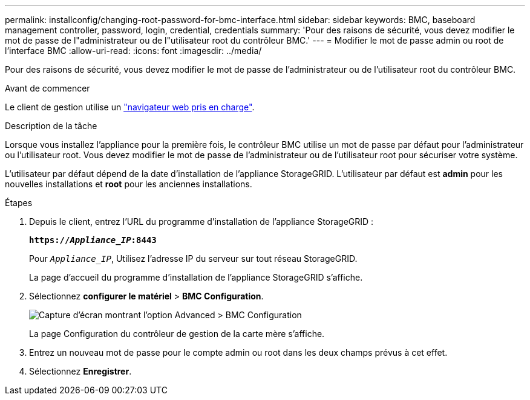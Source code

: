 ---
permalink: installconfig/changing-root-password-for-bmc-interface.html 
sidebar: sidebar 
keywords: BMC, baseboard management controller, password, login, credential, credentials 
summary: 'Pour des raisons de sécurité, vous devez modifier le mot de passe de l"administrateur ou de l"utilisateur root du contrôleur BMC.' 
---
= Modifier le mot de passe admin ou root de l'interface BMC
:allow-uri-read: 
:icons: font
:imagesdir: ../media/


[role="lead"]
Pour des raisons de sécurité, vous devez modifier le mot de passe de l'administrateur ou de l'utilisateur root du contrôleur BMC.

.Avant de commencer
Le client de gestion utilise un https://docs.netapp.com/us-en/storagegrid/admin/web-browser-requirements.html["navigateur web pris en charge"^].

.Description de la tâche
Lorsque vous installez l'appliance pour la première fois, le contrôleur BMC utilise un mot de passe par défaut pour l'administrateur ou l'utilisateur root. Vous devez modifier le mot de passe de l'administrateur ou de l'utilisateur root pour sécuriser votre système.

L'utilisateur par défaut dépend de la date d'installation de l'appliance StorageGRID. L'utilisateur par défaut est *admin* pour les nouvelles installations et *root* pour les anciennes installations.

.Étapes
. Depuis le client, entrez l'URL du programme d'installation de l'appliance StorageGRID :
+
`*https://_Appliance_IP_:8443*`

+
Pour `_Appliance_IP_`, Utilisez l'adresse IP du serveur sur tout réseau StorageGRID.

+
La page d'accueil du programme d'installation de l'appliance StorageGRID s'affiche.

. Sélectionnez *configurer le matériel* > *BMC Configuration*.
+
image::../media/bmc_configuration_page.gif[Capture d'écran montrant l'option Advanced > BMC Configuration]

+
La page Configuration du contrôleur de gestion de la carte mère s'affiche.

. Entrez un nouveau mot de passe pour le compte admin ou root dans les deux champs prévus à cet effet.
. Sélectionnez *Enregistrer*.

